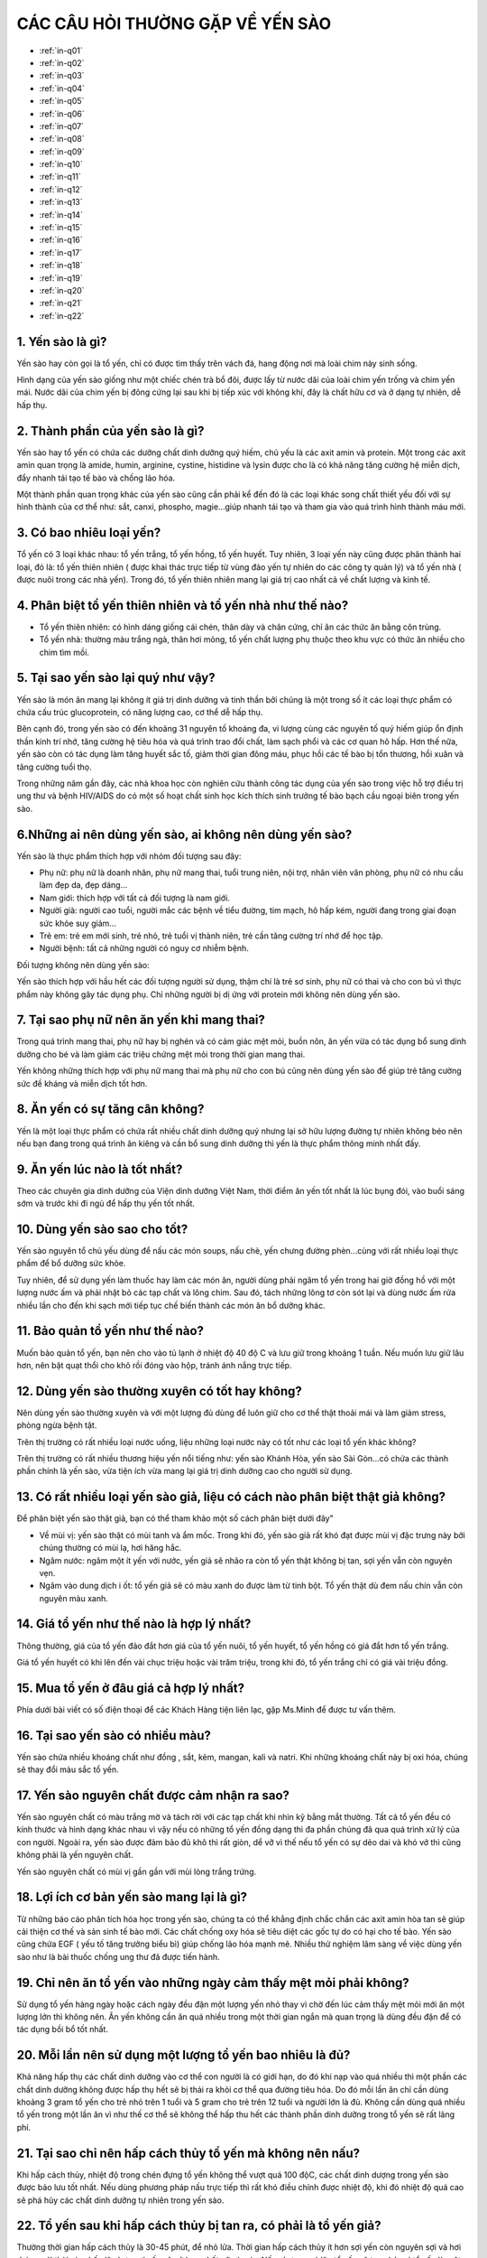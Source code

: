 CÁC CÂU HỎI THƯỜNG GẶP VỀ YẾN SÀO
========

.. image:: /img/yen48.jpg

* :ref:`in-q01`
* :ref:`in-q02`
* :ref:`in-q03`
* :ref:`in-q04`
* :ref:`in-q05`
* :ref:`in-q06`
* :ref:`in-q07`
* :ref:`in-q08`
* :ref:`in-q09`
* :ref:`in-q10`
* :ref:`in-q11`
* :ref:`in-q12`
* :ref:`in-q13`
* :ref:`in-q14`
* :ref:`in-q15`
* :ref:`in-q16`
* :ref:`in-q17`
* :ref:`in-q18`
* :ref:`in-q19`
* :ref:`in-q20`
* :ref:`in-q21`
* :ref:`in-q22`

.. _in-q01:

1. Yến sào là gì?
--------

Yến sào hay còn gọi là tổ yến, chỉ có được tìm thấy trên vách đá, hang động nơi mà loài chim này sinh sống. 

Hình dạng của yến sào giống như một chiếc chén trà bổ đôi, được lấy từ nước dãi của loài chim yến trống và chim yến mái. Nước dãi của chim yến bị đông cứng lại sau khi bị tiếp xúc với không khí, đây là chất hữu cơ và ở dạng tự nhiên, dễ hấp thụ.

.. _in-q02:

2. Thành phần của yến sào là gì?
--------

Yến sào hay tổ yến có chứa các dưỡng chất dinh dưỡng quý hiếm, chủ yếu là các axit amin và protein. Một trong các axit amin quan trọng là amide, humin, arginine, cystine, histidine và lysin được cho là có khả năng tăng cường hệ miễn dịch, đẩy nhanh tái tạo tế bào và chống lão hóa.

Một thành phần quan trọng khác của yến sào cũng cần phải kể đến đó là các loại khác song chất thiết yếu đối với sự hình thành của cơ thể như: sắt, canxi, phospho, magie...giúp nhanh tái tạo và tham gia vào quá trình hình thành máu mới.

.. _in-q03:

3. Có bao nhiêu loại yến?
--------

Tổ yến có 3 loại khác nhau: tổ yến trắng, tổ yến hồng, tổ yến huyết. Tuy nhiên, 3 loại yến này cũng được phân thành hai loại, đó là: tổ yến thiên nhiên ( được khai thác trực tiếp từ vùng đảo yến tự nhiên do các công ty quản lý) và tổ yến nhà ( được nuôi trong các nhà yến). Trong đó, tổ yến thiên nhiên mang lại giá trị cao nhất cả về chất lượng và kinh tế.

.. _in-q04:

4. Phân biệt tổ yến thiên nhiên và tổ yến nhà như thế nào?
--------

- Tổ yến thiên nhiên: có hình dáng giống cái chén, thân dày và chân cứng, chỉ ăn các thức ăn bằng côn trùng.

- Tổ yến nhà: thường màu trắng ngà, thân hơi mỏng, tổ yến chất lượng phụ thuộc theo khu vực có thức ăn nhiều cho chim tìm mồi.

.. _in-q05:

5. Tại sao yến sào lại quý như vậy?
--------

Yến sào là món ăn mang lại không ít giá trị dinh dưỡng và tinh thần bởi chúng là một trong số ít các loại thực phẩm có chứa cấu trúc glucoprotein, có năng lượng cao, cơ thể dễ hấp thụ. 

Bên cạnh đó, trong yến sào có đến khoảng 31 nguyên tố khoáng đa, vi lượng cùng các nguyên tố quý hiếm giúp ổn định thần kinh trí nhớ, tăng cường hệ tiêu hóa và quá trình trao đổi chất, làm sạch phổi và các cơ quan hô hấp. Hơn thế nữa, yến sào còn có tác dụng làm tăng huyết sắc tố, giảm thời gian đông máu, phục hồi các tế bào bị tổn thương, hồi xuân và tăng cường tuổi thọ.

Trong những năm gần đây, các nhà khoa học còn nghiên cứu thành công tác dụng của yến sào trong việc hỗ trợ điều trị ung thư và bệnh HIV/AIDS do có một số hoạt chất sinh học kích thích sinh trưởng tế bào bạch cầu ngoại biên trong yến sào.

.. _in-q06:

6.Những ai nên dùng yến sào, ai không nên dùng yến sào?
--------

Yến sào là thực phẩm thích hợp với nhóm đối tượng sau đây:

- Phụ nữ: phụ nữ là doanh nhân, phụ nữ mang thai, tuổi trung niên, nội trợ, nhân viên văn phòng, phụ nữ có nhu cầu làm đẹp da, đẹp dáng...

- Nam giới: thích hợp với tất cả đối tượng là nam giới. 

- Người già: người cao tuổi, người mắc các bệnh về tiểu đường, tim mạch, hô hấp kém, người đang trong giai đoạn sức khỏe suy giảm...

- Trẻ em: trẻ em mới sinh, trẻ nhỏ, trẻ tuổi vị thành niên, trẻ cần tăng cường trí nhớ để học tập.

- Người bệnh: tất cả những người có nguy cơ nhiễm bệnh.

Đối tượng không nên dùng yến sào:
 
Yến sào thích hợp với hầu hết các đối tượng người sử dụng, thậm chí là trẻ sơ sinh, phụ nữ có thai và cho con bú vì thực phẩm này không gây tác dụng phụ. Chỉ những người bị dị ứng với protein mới không nên dùng yến sào.

.. _in-q07:

7. Tại sao phụ nữ nên ăn yến khi mang thai?
--------

Trong quá trình mang thai, phụ nữ hay bị nghén và có cảm giác mệt mỏi, buồn nôn, ăn yến vừa có tác dụng bổ sung dinh dưỡng cho bé và làm giảm các triệu chứng mệt mỏi trong thời gian mang thai.

Yến không những thích hợp với phụ nữ mang thai mà phụ nữ cho con bú cũng nên dùng yến sào để giúp trẻ tăng cường sức đề kháng và miễn dịch tốt hơn.

.. _in-q08:

8. Ăn yến có sự tăng cân không?
--------

Yến là một loại thực phẩm có chứa rất nhiều chất dinh dưỡng quý nhưng lại sở hữu lượng đường tự nhiên không béo nên nếu bạn đang trong quá trình ăn kiêng và cần bổ sung dinh dưỡng thì yến là thực phẩm thông minh nhất đấy.

.. _in-q09:

9. Ăn yến lúc nào là tốt nhất?
--------

Theo các chuyên gia dinh dưỡng của Viện dinh dưỡng Việt Nam, thời điểm ăn yến tốt nhất là lúc bụng đói, vào buổi sáng sớm và trước khi đi ngủ để hấp thụ yến tốt nhất.

.. _in-q10:

10. Dùng yến sào sao cho tốt?
--------

Yến sào nguyên tổ chủ yếu dùng để nấu các món soups, nấu chè, yến chưng đường phèn...cùng với rất nhiều loại thực phẩm để bổ dưỡng sức khỏe.

Tuy nhiên, để sử dụng yến làm thuốc hay làm các món ăn, người dùng phải ngâm tổ yến trong hai giờ đồng hồ với một lượng nước ấm và phải nhặt bỏ các tạp chất và lông chim. Sau đó, tách những lông tơ còn sót lại và dùng nước ấm rửa nhiều lần cho đến khi sạch mới tiếp tục chế biến thành các món ăn bổ dưỡng khác.

.. _in-q11:

11. Bảo quản tổ yến như thế nào?
--------

Muốn bảo quản tổ yến, bạn nên cho vào tủ lạnh ở nhiệt độ 40 độ C và lưu giữ trong khoảng 1 tuần. Nếu muốn lưu giữ lâu hơn, nên bật quạt thổi cho khô rồi đóng vào hộp, tránh ánh nắng trực tiếp.

.. _in-q12:

12. Dùng yến sào thường xuyên có tốt hay không?
--------

Nên dùng yến sào thường xuyên và với một lượng đủ dùng để luôn giữ cho cơ thể thật thoải mái và làm giảm stress, phòng ngừa bệnh tật.

Trên thị trường có rất nhiều loại nước uống, liệu những loại nước này có tốt như các loại tổ yến khác không?

Trên thị trường có rất nhiều thương hiệu yến nổi tiếng như: yến sào Khánh Hòa, yến sào Sài Gòn...có chứa các thành phần chính là yến sào, vừa tiện ích vừa mang lại giá trị dinh dưỡng cao cho người sử dụng.

.. _in-q13:

13. Có rất nhiều loại yến sào giả, liệu có cách nào phân biệt thật giả không?
--------

Để phân biệt yến sào thật giả, bạn có thể tham khảo một số cách phân biệt dưới đây"

- Về mùi vị: yến sào thật có mùi tanh và ẩm mốc. Trong khi đó, yến sào giả rất khó đạt được mùi vị đặc trưng này bởi chúng thường có mùi lạ, hơi hăng hắc. 

- Ngâm nước: ngâm một ít yến với nước, yến giả sẽ nhão ra còn tổ yến thật không bị tan, sợi yến vẫn còn nguyên vẹn.

- Ngâm vào dung dịch i ốt: tổ yến giả sẽ có màu xanh do được làm từ tinh bột. Tổ yến thật dù đem nấu chín vẫn còn nguyên màu xanh.

.. _in-q14:

14. Giá tổ yến như thế nào là hợp lý nhất?
--------

Thông thường, giá của tổ yến đảo đắt hơn giá của tổ yến nuôi, tổ yến huyết, tổ yến hồng có giá đắt hơn tổ yến trắng. 

Giá tổ yến huyết có khi lên đến vài chục triệu hoặc vài trăm triệu, trong khi đó, tổ yến trắng chỉ có giá vài triệu đồng.

.. _in-q15:

15. Mua tổ yến ở đâu giá cả hợp lý nhất?
--------

Phía dưới bài viết có số điện thoại để các Khách Hàng tiện liên lạc, gặp Ms.Minh để được tư vấn thêm.

.. _in-q16:

16. Tại sao yến sào có nhiều màu?
--------

Yến sào chứa nhiều khoáng chất như đồng , sắt, kẻm, mangan, kali và natri. Khi những khoáng chất này bị oxi hóa, chúng sẽ thay đổi màu sắc tổ yến.

.. _in-q17:

17. Yến sào nguyên chất được cảm nhận ra sao?
--------

Yến sào nguyên chất có màu trắng mờ và tách rời với các tạp chất khi nhìn kỹ bằng mắt thường. Tất cả tổ yến đều có kính thước và hình dạng khác nhau vì vậy nếu có những tổ yến đồng dạng thì đa phần chúng đã qua quá trình xử lý của con người. Ngoài ra, yến sào được đảm bảo đủ khô thì rất giòn, dể vỡ vì thế nếu tổ yến có sự dẻo dai và khó vở thì cũng không phải là yến nguyên chất.

Yến sào nguyên chất có mùi vị gần gần với mùi lòng trắng trứng.

.. _in-q18:

18. Lợi ích cơ bản yến sào mang lại là gì?
--------

Từ những báo cáo phân tích hóa học trong yến sào, chúng ta có thể khẳng định chắc chắn các axit amin hòa tan sẽ giúp cải thiện cơ thế và sản sinh tế bào mới. Các chất chống oxy hóa sẽ tiêu diệt các gốc tự do có hại cho tế bào. Yến sào cũng chứa EGF ( yếu tố tăng trưởng biểu bì) giúp chống lão hóa mạnh mẽ. Nhiều thử nghiệm lâm sàng về việc dùng yến sào như là bài thuốc chống ung thư đã được tiến hành.

.. _in-q19:

19. Chỉ nên ăn tổ yến vào những ngày cảm thấy mệt mỏi phải không?
--------

Sử dụng tổ yến hàng ngày hoặc cách ngày đều đặn một lượng yến nhỏ thay vì chờ đến lúc cảm thấy mệt mỏi mới ăn một lượng lớn thì không nên. Ăn yến không cần ăn quá nhiều trong một thời gian ngắn mà quan trọng là dùng đều đặn để có tác dụng bồi bổ tốt nhất.

.. _in-q20:

20. Mỗi lần nên sử dụng một lượng tổ yến bao nhiêu là đủ?
--------

Khả năng hấp thụ các chất dinh dưỡng vào cơ thể con người là có giới hạn, do đó khi nạp vào quá nhiều thì một phần các chất dinh dưỡng không được hấp thụ hết sẽ bị thải ra khỏi cơ thể qua đường tiêu hóa. Do đó mỗi lần ăn chỉ cần dùng khoảng 3 gram tổ yến cho trẻ nhỏ trên 1 tuổi và 5 gram cho trẻ trên 12 tuổi và người lớn là đủ. Không cần dùng quá nhiều tổ yến trong một lần ăn vì như thế cơ thể sẽ không thể hấp thu hết các thành phần dinh dưỡng trong tổ yến sẽ rất lãng phí.

.. _in-q21:

21. Tại sao chỉ nên hấp cách thủy tổ yến mà không nên nấu?
--------

Khi hấp cách thủy, nhiệt độ trong chén đựng tổ yến không thể vượt quá 100 độC, các chất dinh dượng trong yến sào được bảo lưu tốt nhất. Nếu dùng phương pháp nấu trực tiếp thì rất khó điều chỉnh được nhiệt độ, khi đó nhiệt độ quá cao sẽ phá hủy các chất dinh dưỡng tự nhiên trong yến sào. 

.. _in-q22:

22. Tổ yến sau khi hấp cách thủy bị tan ra, có phải là tổ yến giả?
--------

Thường thời gian hấp cách thủy là 30-45 phút, để nhỏ lửa. Thời gian hấp cách thủy ít hơn sợi yến còn nguyên sợi và hơi dai so với thời gian hấp lâu hơn sợi yến sẽ nở bung hết cỡ và mịn. Nếu chưng quá lâu tổ yến sẽ tan chảy vì tổ yến là một sản phẩm gốc nước được tạo ra trực tiếp từ nước miếng của loài chim yến.
 
Vì có giá trị cao nên tổ yến thường xuyên bị làm giả với mức độ càng ngày càng tinh vi, để có thể mua được tổ yến chất lượng đảm bảo với giá tốt người tiêu dùng nên chọn mua tổ yến ở những địa chỉ tin cậy.

.. note:: Liên hệ Ms.Minh - Điện thoại: 0914360695
.. image:: /img/yen06.jpg

#trích nguồn từ internet
